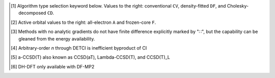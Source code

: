.. NOTE: this file is autogenerated for preview and not used in docs directly.

.. _`table:stdsuite`:

.. table:: Summary capabilities of |PSIfour|. "✓" is runs analytically. "∷" is runs derivative with internal finite difference. Double underline "✓̳" or "∷̳" is default algorithm type when type selector (e.g., |globals__cc_type|\ ) unspecified.
   :align: left

   +--------------------------+----------------------+--------------------------+---+---+---+---+---+---+---+---+---+---+---+---+---+---+---+---+---+---+---+---+---+---+---+---+---+---+---+---+---+---+---+---+---+---+---+---+
   | ◻                        |                      | |scf__reference| →       |               Restricted (RHF)                |              Unrestricted (UHF)               |            Restricted Open (ROHF)             |
   +                          +                      +                          +---+---+---+---+---+---+---+---+---+---+---+---+---+---+---+---+---+---+---+---+---+---+---+---+---+---+---+---+---+---+---+---+---+---+---+---+
   | name ↓ →                 |                      | ◻                        |      |energy_fn|      | |gradient_fn|\ [#s3]_ |      |energy_fn|      | |gradient_fn|\ [#s3]_ |      |energy_fn|      | |gradient_fn|\ [#s3]_ |
   +                          +                      +                          +---+---+---+---+---+---+---+---+---+---+---+---+---+---+---+---+---+---+---+---+---+---+---+---+---+---+---+---+---+---+---+---+---+---+---+---+
   | ◻                        |                      | type\ [#s1]_ ↓ →         |  CV   |  DF   |  CD   |  CV   |  DF   |  CD   |  CV   |  DF   |  CD   |  CV   |  DF   |  CD   |  CV   |  DF   |  CD   |  CV   |  DF   |  CD   |
   +                          +                      +                          +---+---+---+---+---+---+---+---+---+---+---+---+---+---+---+---+---+---+---+---+---+---+---+---+---+---+---+---+---+---+---+---+---+---+---+---+
   | ◻                        |                      | |freeze_core|\ [#s2]_\ → | A   F   A   F   A   F | A   F   A   F   A   F | A   F   A   F   A   F | A   F   A   F   A   F | A   F   A   F   A   F | A   F   A   F   A   F |
   +==========================+======================+==========================+===+===+===+===+===+===+===+===+===+===+===+===+===+===+===+===+===+===+===+===+===+===+===+===+===+===+===+===+===+===+===+===+===+===+===+===+
   | hf                       | .. _ss_hf:           | |globals__scf_type|      | ✓       ✓̳       ✓     | ✓       ✓̳       ∷     | ✓       ✓̳       ✓     | ✓       ✓̳       ∷     | ✓       ✓̳       ✓     | ✓       ✓̳       ∷     |
   +--------------------------+----------------------+--------------------------+---+---+---+---+---+---+---+---+---+---+---+---+---+---+---+---+---+---+---+---+---+---+---+---+---+---+---+---+---+---+---+---+---+---+---+---+
   | mp2                      | .. _ss_mp2:          | |globals__mp2_type|      | ✓   ✓   ✓̳   ✓̳   ✓   ✓ | ✓   ∷   ✓̳   ✓̳   ∷   ∷ | ✓   ✓   ✓̳   ✓̳   ✓   ✓ | ✓   ∷   ✓̳   ✓̳   ∷   ∷ | ✓   ✓   ✓̳   ✓̳   ✓   ✓ | ∷   ∷   ∷̳   ∷̳   ∷   ∷ |
   +--------------------------+----------------------+--------------------------+---+---+---+---+---+---+---+---+---+---+---+---+---+---+---+---+---+---+---+---+---+---+---+---+---+---+---+---+---+---+---+---+---+---+---+---+
   | mp2.5                    | .. _ss_mp2p5:        | |globals__mp_type|       | ✓   ✓   ✓̳   ✓̳   ✓   ✓ | ✓   ∷   ✓̳   ✓̳   ∷   ∷ | ✓   ✓   ✓̳   ✓̳   ✓   ✓ | ✓   ∷   ✓̳   ✓̳   ∷   ∷ |                       |                       |
   +--------------------------+----------------------+--------------------------+---+---+---+---+---+---+---+---+---+---+---+---+---+---+---+---+---+---+---+---+---+---+---+---+---+---+---+---+---+---+---+---+---+---+---+---+
   | mp3                      | .. _ss_mp3:          | |globals__mp_type|       | ✓   ✓   ✓̳   ✓̳   ✓   ✓ | ✓   ∷   ✓̳   ✓̳   ∷   ∷ | ✓   ✓   ✓̳   ✓̳   ✓   ✓ | ✓   ∷   ✓̳   ✓̳   ∷   ∷ |                       |                       |
   +--------------------------+----------------------+--------------------------+---+---+---+---+---+---+---+---+---+---+---+---+---+---+---+---+---+---+---+---+---+---+---+---+---+---+---+---+---+---+---+---+---+---+---+---+
   | mp4(sdq)                 | .. _ss_mp4_prsdq_pr: | |globals__mp_type|       | ✓̳   ✓̳                 |                       |                       |                       |                       |                       |
   +--------------------------+----------------------+--------------------------+---+---+---+---+---+---+---+---+---+---+---+---+---+---+---+---+---+---+---+---+---+---+---+---+---+---+---+---+---+---+---+---+---+---+---+---+
   | mp4, mp\ *n*\ [#s10]_    | .. _ss_mp4:          | |globals__mp_type|       | ✓̳   ✓̳                 |                       |                       |                       |                       |                       |
   +--------------------------+----------------------+--------------------------+---+---+---+---+---+---+---+---+---+---+---+---+---+---+---+---+---+---+---+---+---+---+---+---+---+---+---+---+---+---+---+---+---+---+---+---+
   | zapt2, zapt\ *n*\ [#s10]_| .. _ss_zapt2:        | |globals__mp_type|       |                       |                       |                       |                       | ✓̳   ✓̳                 |                       |
   +--------------------------+----------------------+--------------------------+---+---+---+---+---+---+---+---+---+---+---+---+---+---+---+---+---+---+---+---+---+---+---+---+---+---+---+---+---+---+---+---+---+---+---+---+
   | cisd, ci\ *n*\ [#s10]_   | .. _ss_cisd:         | |globals__ci_type|       | ✓̳   ✓̳                 |                       |                       |                       | ✓̳   ✓̳                 |                       |
   +--------------------------+----------------------+--------------------------+---+---+---+---+---+---+---+---+---+---+---+---+---+---+---+---+---+---+---+---+---+---+---+---+---+---+---+---+---+---+---+---+---+---+---+---+
   | qcisd                    | .. _ss_qcisd:        | |globals__ci_type|       | ✓̳   ✓̳                 |                       |                       |                       |                       |                       |
   +--------------------------+----------------------+--------------------------+---+---+---+---+---+---+---+---+---+---+---+---+---+---+---+---+---+---+---+---+---+---+---+---+---+---+---+---+---+---+---+---+---+---+---+---+
   | qcisd(t)                 | .. _ss_qcisd_prt_pr: | |globals__ci_type|       | ✓̳   ✓̳                 |                       |                       |                       |                       |                       |
   +--------------------------+----------------------+--------------------------+---+---+---+---+---+---+---+---+---+---+---+---+---+---+---+---+---+---+---+---+---+---+---+---+---+---+---+---+---+---+---+---+---+---+---+---+
   | fci                      | .. _ss_fci:          | |globals__ci_type|       | ✓̳   ✓̳                 |                       |                       |                       | ✓̳   ✓̳                 |                       |
   +--------------------------+----------------------+--------------------------+---+---+---+---+---+---+---+---+---+---+---+---+---+---+---+---+---+---+---+---+---+---+---+---+---+---+---+---+---+---+---+---+---+---+---+---+
   | remp2                    | .. _ss_remp2:        | |globals__cc_type|       | ✓̳   ✓̳   ✓   ✓   ✓   ✓ |                       | ✓̳   ✓̳   ✓   ✓   ✓   ✓ |                       |                       |                       |
   +--------------------------+----------------------+--------------------------+---+---+---+---+---+---+---+---+---+---+---+---+---+---+---+---+---+---+---+---+---+---+---+---+---+---+---+---+---+---+---+---+---+---+---+---+
   | lccd                     | .. _ss_lccd:         | |globals__cc_type|       | ✓̳   ✓̳   ✓   ✓   ✓   ✓ | ✓̳   ∷̳   ✓   ✓   ∷   ∷ | ✓̳   ✓̳   ✓   ✓   ✓   ✓ | ✓̳   ∷̳   ✓   ✓   ∷   ∷ |                       |                       |
   +--------------------------+----------------------+--------------------------+---+---+---+---+---+---+---+---+---+---+---+---+---+---+---+---+---+---+---+---+---+---+---+---+---+---+---+---+---+---+---+---+---+---+---+---+
   | lccsd, cepa(0)           | .. _ss_lccsd:        | |globals__cc_type|       | ✓̳   ✓̳                 |                       |                       |                       |                       |                       |
   +--------------------------+----------------------+--------------------------+---+---+---+---+---+---+---+---+---+---+---+---+---+---+---+---+---+---+---+---+---+---+---+---+---+---+---+---+---+---+---+---+---+---+---+---+
   | cepa(1)                  | .. _ss_cepa_pr1_pr:  | |globals__cc_type|       | ✓̳   ✓̳                 |                       |                       |                       |                       |                       |
   +--------------------------+----------------------+--------------------------+---+---+---+---+---+---+---+---+---+---+---+---+---+---+---+---+---+---+---+---+---+---+---+---+---+---+---+---+---+---+---+---+---+---+---+---+
   | cepa(3)                  | .. _ss_cepa_pr3_pr:  | |globals__cc_type|       | ✓̳   ✓̳                 |                       |                       |                       |                       |                       |
   +--------------------------+----------------------+--------------------------+---+---+---+---+---+---+---+---+---+---+---+---+---+---+---+---+---+---+---+---+---+---+---+---+---+---+---+---+---+---+---+---+---+---+---+---+
   | acpf                     | .. _ss_acpf:         | |globals__cc_type|       | ✓̳   ✓̳                 |                       |                       |                       |                       |                       |
   +--------------------------+----------------------+--------------------------+---+---+---+---+---+---+---+---+---+---+---+---+---+---+---+---+---+---+---+---+---+---+---+---+---+---+---+---+---+---+---+---+---+---+---+---+
   | aqcc                     | .. _ss_aqcc:         | |globals__cc_type|       | ✓̳   ✓̳                 |                       |                       |                       |                       |                       |
   +--------------------------+----------------------+--------------------------+---+---+---+---+---+---+---+---+---+---+---+---+---+---+---+---+---+---+---+---+---+---+---+---+---+---+---+---+---+---+---+---+---+---+---+---+
   | ccd                      | .. _ss_ccd:          | |globals__cc_type|       |         ✓   ✓   ✓   ✓ |         ✓   ✓   ∷   ∷ |                       |                       |                       |                       |
   +--------------------------+----------------------+--------------------------+---+---+---+---+---+---+---+---+---+---+---+---+---+---+---+---+---+---+---+---+---+---+---+---+---+---+---+---+---+---+---+---+---+---+---+---+
   | bccd                     | .. _ss_bccd:         | |globals__cc_type|       | ✓̳   ✓̳                 |                       | ✓̳   ✓̳                 |                       | ✓̳   ✓̳                 |                       |
   +--------------------------+----------------------+--------------------------+---+---+---+---+---+---+---+---+---+---+---+---+---+---+---+---+---+---+---+---+---+---+---+---+---+---+---+---+---+---+---+---+---+---+---+---+
   | cc2                      | .. _ss_cc2:          | |globals__cc_type|       | ✓̳   ✓̳                 | ✓̳   ∷̳                 | ✓̳   ✓̳                 | ∷̳   ∷̳                 | ✓̳   ✓̳                 | ∷̳   ∷̳                 |
   +--------------------------+----------------------+--------------------------+---+---+---+---+---+---+---+---+---+---+---+---+---+---+---+---+---+---+---+---+---+---+---+---+---+---+---+---+---+---+---+---+---+---+---+---+
   | ccsd                     | .. _ss_ccsd:         | |globals__cc_type|       | ✓̳   ✓̳   ✓   ✓   ✓   ✓ | ✓̳   ∷̳   ✓   ✓   ∷   ∷ | ✓̳   ✓̳                 | ✓̳   ∷̳                 | ✓̳   ✓̳                 | ✓̳   ∷̳                 |
   +--------------------------+----------------------+--------------------------+---+---+---+---+---+---+---+---+---+---+---+---+---+---+---+---+---+---+---+---+---+---+---+---+---+---+---+---+---+---+---+---+---+---+---+---+
   | ccsd(t)                  | .. _ss_ccsd_prt_pr:  | |globals__cc_type|       | ✓̳   ✓̳   ✓   ✓   ✓   ✓ | ✓̳   ∷̳   ✓   ✓   ∷   ∷ | ✓̳   ✓̳                 | ✓̳   ∷̳                 | ✓̳   ✓̳                 | ∷̳   ∷̳                 |
   +--------------------------+----------------------+--------------------------+---+---+---+---+---+---+---+---+---+---+---+---+---+---+---+---+---+---+---+---+---+---+---+---+---+---+---+---+---+---+---+---+---+---+---+---+
   | a-ccsd(t)\ [#s11]_       | .. _ss_accsd_prt_pr: | |globals__cc_type|       | ✓̳   ✓̳   ✓   ✓   ✓   ✓ |                       |                       |                       |                       |                       |
   +--------------------------+----------------------+--------------------------+---+---+---+---+---+---+---+---+---+---+---+---+---+---+---+---+---+---+---+---+---+---+---+---+---+---+---+---+---+---+---+---+---+---+---+---+
   | bccd(t)                  | .. _ss_bccd_prt_pr:  | |globals__cc_type|       | ✓̳   ✓̳                 |                       | ✓̳   ✓̳                 |                       | ✓̳   ✓̳                 |                       |
   +--------------------------+----------------------+--------------------------+---+---+---+---+---+---+---+---+---+---+---+---+---+---+---+---+---+---+---+---+---+---+---+---+---+---+---+---+---+---+---+---+---+---+---+---+
   | cc3                      | .. _ss_cc3:          | |globals__cc_type|       | ✓̳   ✓̳                 |                       | ✓̳   ✓̳                 |                       | ✓̳   ✓̳                 |                       |
   +--------------------------+----------------------+--------------------------+---+---+---+---+---+---+---+---+---+---+---+---+---+---+---+---+---+---+---+---+---+---+---+---+---+---+---+---+---+---+---+---+---+---+---+---+
   | omp2                     | .. _ss_omp2:         | |globals__mp2_type|      | ✓       ✓̳   ✓̳   ✓   ✓ | ✓       ✓̳   ✓̳   ∷   ∷ | ✓       ✓̳   ✓̳   ✓   ✓ | ✓       ✓̳   ✓̳   ∷   ∷ | ✓       ✓̳   ✓̳   ✓   ✓ | ✓       ✓̳   ✓̳   ∷   ∷ |
   +--------------------------+----------------------+--------------------------+---+---+---+---+---+---+---+---+---+---+---+---+---+---+---+---+---+---+---+---+---+---+---+---+---+---+---+---+---+---+---+---+---+---+---+---+
   | omp2.5                   | .. _ss_omp2p5:       | |globals__mp_type|       | ✓̳       ✓   ✓   ✓   ✓ | ✓̳       ✓   ✓   ∷   ∷ | ✓̳       ✓   ✓   ✓   ✓ | ✓̳       ✓   ✓   ∷   ∷ | ✓̳       ✓   ✓   ✓   ✓ | ✓̳       ✓   ✓   ∷   ∷ |
   +--------------------------+----------------------+--------------------------+---+---+---+---+---+---+---+---+---+---+---+---+---+---+---+---+---+---+---+---+---+---+---+---+---+---+---+---+---+---+---+---+---+---+---+---+
   | omp3                     | .. _ss_omp3:         | |globals__mp_type|       | ✓̳       ✓   ✓   ✓   ✓ | ✓̳       ✓   ✓   ∷   ∷ | ✓̳       ✓   ✓   ✓   ✓ | ✓̳       ✓   ✓   ∷   ∷ | ✓̳       ✓   ✓   ✓   ✓ | ✓̳       ✓   ✓   ∷   ∷ |
   +--------------------------+----------------------+--------------------------+---+---+---+---+---+---+---+---+---+---+---+---+---+---+---+---+---+---+---+---+---+---+---+---+---+---+---+---+---+---+---+---+---+---+---+---+
   | oremp2                   | .. _ss_oremp2:       | |globals__cc_type|       | ✓̳       ✓   ✓   ✓   ✓ | ✓̳       ✓   ✓   ∷   ∷ | ✓̳       ✓   ✓   ✓   ✓ | ✓̳       ✓   ✓   ∷   ∷ | ✓̳       ✓   ✓   ✓   ✓ | ✓̳       ✓   ✓   ∷   ∷ |
   +--------------------------+----------------------+--------------------------+---+---+---+---+---+---+---+---+---+---+---+---+---+---+---+---+---+---+---+---+---+---+---+---+---+---+---+---+---+---+---+---+---+---+---+---+
   | olccd                    | .. _ss_olccd:        | |globals__cc_type|       | ✓̳       ✓   ✓   ✓   ✓ | ✓̳       ✓   ✓   ∷   ∷ | ✓̳       ✓   ✓   ✓   ✓ | ✓̳       ✓   ✓   ∷   ∷ | ✓̳       ✓   ✓   ✓   ✓ | ✓̳       ✓   ✓   ∷   ∷ |
   +--------------------------+----------------------+--------------------------+---+---+---+---+---+---+---+---+---+---+---+---+---+---+---+---+---+---+---+---+---+---+---+---+---+---+---+---+---+---+---+---+---+---+---+---+
   | svwn, LSDA DFT           | .. _ss_svwn:         | |globals__scf_type|      | ✓       ✓̳       ✓     | ✓       ✓̳       ∷     | ✓       ✓̳       ✓     | ✓       ✓̳       ∷     |                       |                       |
   +--------------------------+----------------------+--------------------------+---+---+---+---+---+---+---+---+---+---+---+---+---+---+---+---+---+---+---+---+---+---+---+---+---+---+---+---+---+---+---+---+---+---+---+---+
   | pbe, GGA DFT             | .. _ss_pbe:          | |globals__scf_type|      | ✓       ✓̳       ✓     | ✓       ✓̳       ∷     | ✓       ✓̳       ✓     | ✓       ✓̳       ∷     |                       |                       |
   +--------------------------+----------------------+--------------------------+---+---+---+---+---+---+---+---+---+---+---+---+---+---+---+---+---+---+---+---+---+---+---+---+---+---+---+---+---+---+---+---+---+---+---+---+
   | b3lyp, Hybrid DFT        | .. _ss_b3lyp:        | |globals__scf_type|      | ✓       ✓̳       ✓     | ✓       ✓̳       ∷     | ✓       ✓̳       ✓     | ✓       ✓̳       ∷     |                       |                       |
   +--------------------------+----------------------+--------------------------+---+---+---+---+---+---+---+---+---+---+---+---+---+---+---+---+---+---+---+---+---+---+---+---+---+---+---+---+---+---+---+---+---+---+---+---+
   | wb97x, LRC DFT           | .. _ss_wb97x:        | |globals__scf_type|      | ✓       ✓̳             | ✓       ✓̳             | ✓       ✓̳             | ✓       ✓̳             |                       |                       |
   +--------------------------+----------------------+--------------------------+---+---+---+---+---+---+---+---+---+---+---+---+---+---+---+---+---+---+---+---+---+---+---+---+---+---+---+---+---+---+---+---+---+---+---+---+
   | b2plyp, DH DFT\ [#s12]_  | .. _ss_b2plyp:       | |globals__scf_type|      | ✓   ✓   ✓̳   ✓̳   ✓   ✓ |                       | ✓   ✓   ✓̳   ✓̳   ✓   ✓ |                       |                       |                       |
   +--------------------------+----------------------+--------------------------+---+---+---+---+---+---+---+---+---+---+---+---+---+---+---+---+---+---+---+---+---+---+---+---+---+---+---+---+---+---+---+---+---+---+---+---+

.. [#s1] Algorithm type selection keyword below. Values to the right: conventional ``CV``, density-fitted ``DF``, and Cholesky-decomposed ``CD``.
.. [#s2] Active orbital values to the right: all-electron ``A`` and frozen-core ``F``.
.. [#s3] Methods with no analytic gradients do not have finite difference explicitly marked by "∷", but the capability can be gleaned from the energy availability.
.. [#s10] Arbitrary-order *n* through DETCI is inefficient byproduct of CI
.. [#s11] a-CCSD(T) also known as CCSD(aT), Lambda-CCSD(T), and CCSD(T)_L
.. [#s12] DH-DFT only available with DF-MP2